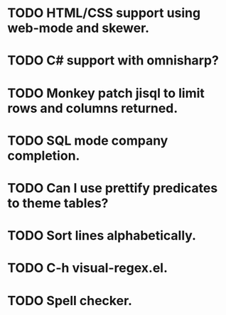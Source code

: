 * TODO HTML/CSS support using web-mode and skewer.
* TODO C# support with omnisharp?
* TODO Monkey patch jisql to limit rows and columns returned.
* TODO SQL mode company completion.
* TODO Can I use prettify predicates to theme tables?
* TODO Sort lines alphabetically.
* TODO C-h visual-regex.el.
* TODO Spell checker.
